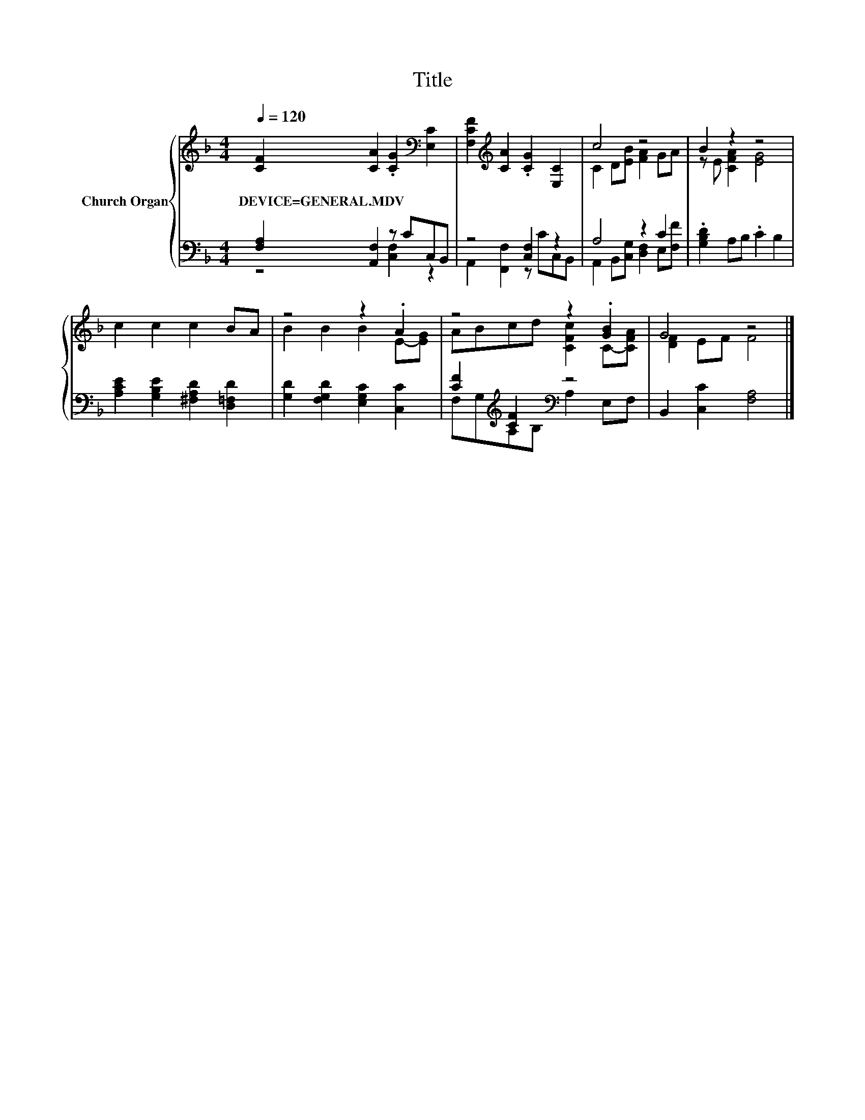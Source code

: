 X:1
T:Title
%%score { ( 1 4 ) | ( 2 3 ) }
L:1/8
Q:1/4=120
M:4/4
K:F
V:1 treble nm="Church Organ"
V:4 treble 
V:2 bass 
V:3 bass 
V:1
 [CF]2 [CA]2 .[CG]2[K:bass] [E,C]2 | [F,CF]2[K:treble] [CA]2 .[CG]2 [E,C]2 | c4 z4 | B2 z2 z4 | %4
w: DEVICE=GENERAL.MDV * * *||||
 c2 c2 c2 BA | z4 z2 .A2 | z4 z2 .[GB]2 | G4 z4 |] %8
w: ||||
V:2
 [F,A,]2 [A,,F,]2 z CC,B,, | z4 [C,F,]2 z2 | A,4 z2 C2 | .[G,B,D]2 A,B, .C2 B,2 | %4
 [A,CE]2 [G,B,E]2 [^F,A,D]2 [D,=F,D]2 | [G,D]2 [F,G,D]2 [E,G,C]2 [C,C]2 | %6
 [CF]2[K:treble] [CF]2[K:bass] z4 | B,,2 [C,C]2 [F,A,]4 |] %8
V:3
 z4 [C,F,]2 z2 | A,,2 [F,,F,]2 z CC,B,, | A,,2 B,,[C,G,] [D,F,]2 E,[F,F] | x8 | x8 | x8 | %6
 F,G,[K:treble]A,B,[K:bass] A,2 E,F, | x8 |] %8
V:4
 x6[K:bass] x2 | x2[K:treble] x6 | C2 D[EB] [FA]2 GA | z E [CFA]2 [EG]4 | x8 | B2 B2 B2 E-[EG] | %6
 ABcd [CFc]2 C-[CFA] | [DF]2 EF F4 |] %8

